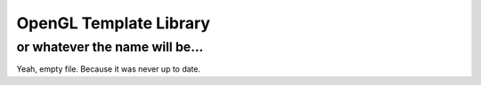 ===========================================
OpenGL Template Library 
===========================================
-------------------------------------------
or whatever the name will be...
-------------------------------------------

Yeah, empty file. Because it was never up to date.